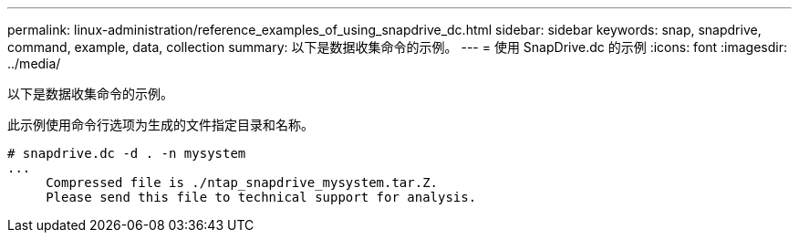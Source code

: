 ---
permalink: linux-administration/reference_examples_of_using_snapdrive_dc.html 
sidebar: sidebar 
keywords: snap, snapdrive, command, example, data, collection 
summary: 以下是数据收集命令的示例。 
---
= 使用 SnapDrive.dc 的示例
:icons: font
:imagesdir: ../media/


[role="lead"]
以下是数据收集命令的示例。

此示例使用命令行选项为生成的文件指定目录和名称。

[listing]
----
# snapdrive.dc -d . -n mysystem
...
     Compressed file is ./ntap_snapdrive_mysystem.tar.Z.
     Please send this file to technical support for analysis.
----